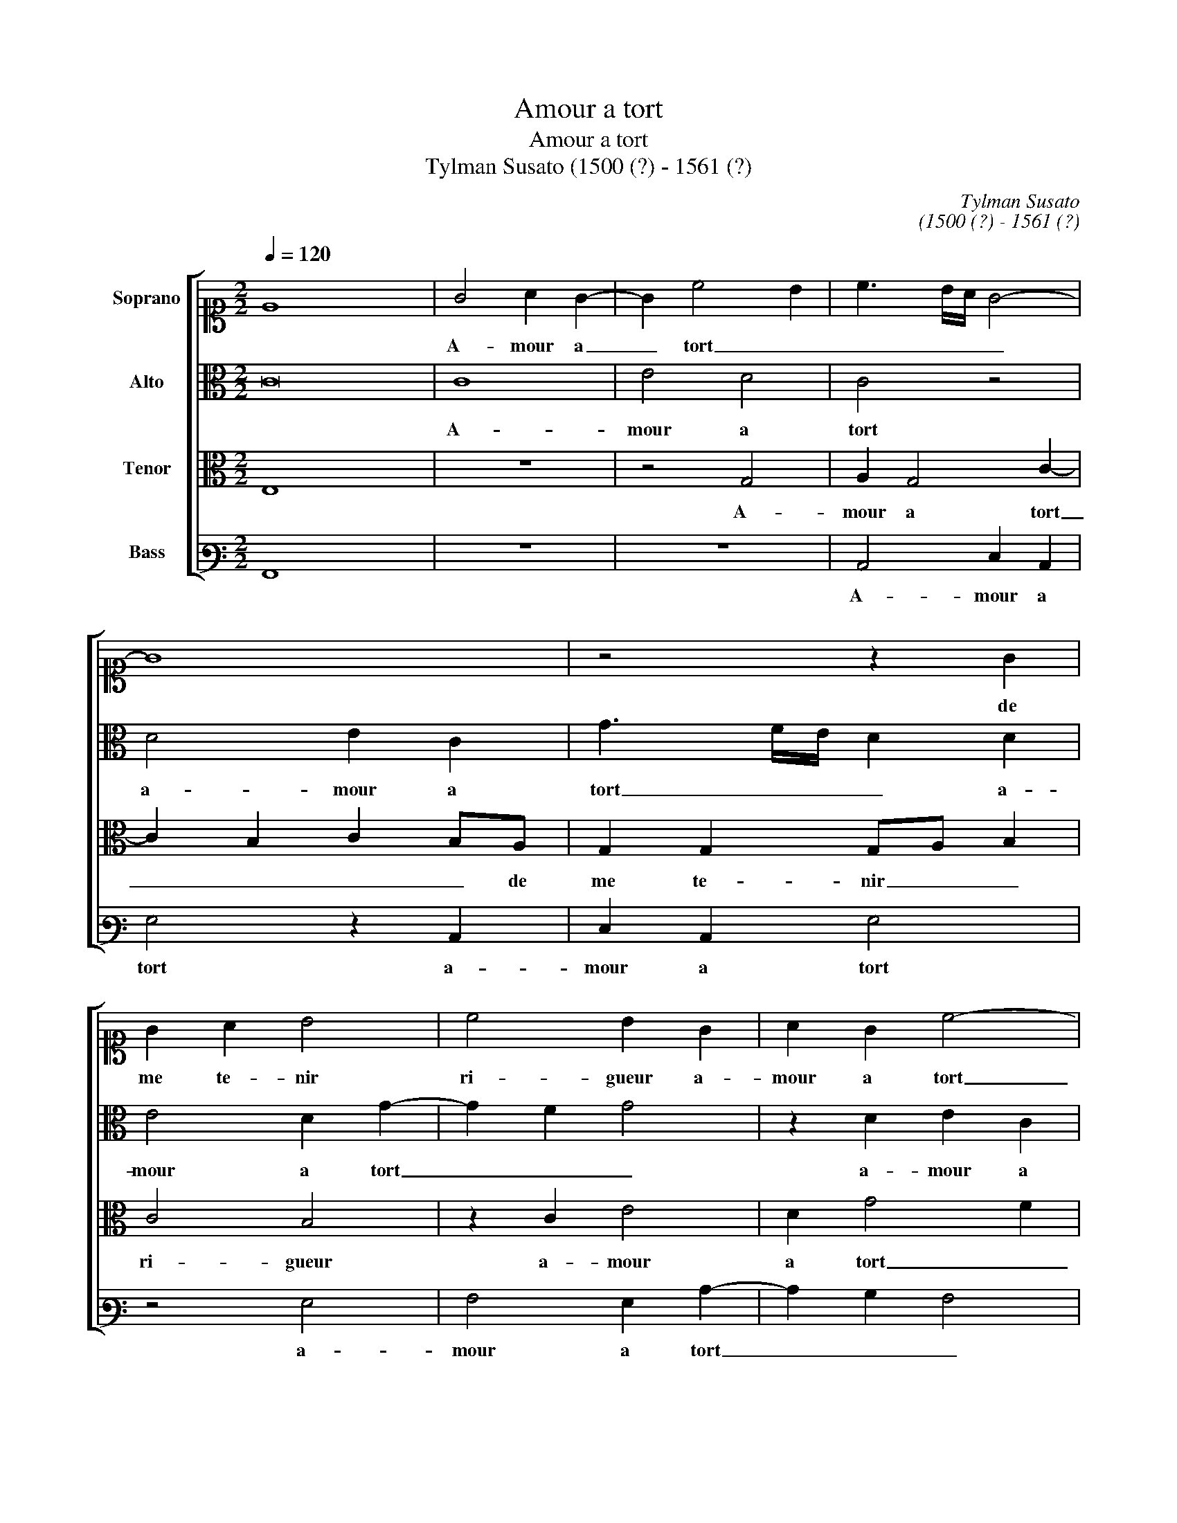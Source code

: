 X:1
T:Amour a tort
T:Amour a tort
T:Tylman Susato (1500 (?) - 1561 (?)
C:Tylman Susato
C:(1500 (?) - 1561 (?)
%%score [ 1 2 3 4 ]
L:1/8
Q:1/4=120
M:2/2
K:C
V:1 alto1 nm="Soprano"
V:2 alto nm="Alto"
V:3 alto nm="Tenor"
V:4 bass3 nm="Bass"
V:1
 E8 x8 | G4 A2 G2- | G2 c4 B2 | c3 B/A/ G4- | G8 | z4 z2 G2 | G2 A2 B4 | c4 B2 G2 | A2 G2 c4- | %9
w: |A- mour a|_ tort _|_ _ _ _||de|me te- nir|ri- gueur a-|mour a tort|
 c2 BA B4 | z2 G2 A2 A2 | c4 B2 A2- |"^#" AG G4 F2 | G4 z2 c2 | c2 c2 A2 A2 | B2 d2 c2 B2- | %16
w: _ _ _ _|de me te-|nir _ _|_ _ _ ri-|gueur quant|il ma mis nuict|et iour en oul-|
"^#" BA A4 G2 | A8- | A8 | z2 A2 A2 c2- | c2 BA G2 A2 | G2 E2 G2 A2 | B3 A Bc d2- | d2 c4 B2 | c8 | %25
w: * * tra- *|ge|_|et ne me|_ don- * ne cel-|le qui tient _|_ _ _ _ _|* * mon|cueur|
 z4 z2 G2 | A2 A2 G3 F | E2 G3 F E2 | D2 E2 F4 | E4 z2 G2 | A4 A4 | G4 z2 G2 | c6 A2 | B6 c2 | %34
w: mais|puis qu'en moy ny|a aul- * *|tre cou- rai-|ge tous-|iours vi-|vray tous-|iours vi-|vray en|
 d3 c B2 A2 | c4 B2 A2- | AG G4 F2 | G4 z2 G2 | A4 A4 | G4 z2 G2 | c6 A2 | B6 c2 | d3 c/B/ A2 A2 | %43
w: pai- * * ne'et|en lan- *||gueur tous-|iours vi-|vray tous-|iours vi-|vray en|pai- * * * ne'et|
 c4 B2 A2- | AG G4 F2 | G8 |] %46
w: lan- * *||gueur.|
V:2
 C16 | C8 | E4 D4 | C4 z4 | D4 E2 C2 | G3 F/E/ D2 D2 | E4 D2 G2- | G2 F2 G4 | z2 D2 E2 C2 | %9
w: |A-|mour a|tort|a- mour a|tort _ _ _ a-|mour a tort|_ _ _|a- mour a|
 D2 D2 D2 E2 | F2 G2 E2 F2 | G4 F4 | E2 C2 D4 | B,2 E2 E2 E2 | C2 F2 F2 F2 | D2 D2 E2 G2 | %16
w: tort de me te-|nir ri- gueur de|me te-|nir _ ri-|gueur quant il ma|mis quant il ma|mis nuict et iour|
 F2 D2 E4 | C2 E2 E2 F2- | F2 ED C3 D | E2 F4 E2- | E2 D2 E4- | E4 z2 C2 | E4 D2 D2 | E2 F2 G4 | %24
w: en oul- tra-|ge et ne me|_ don- * * *||* * ne|_ cel-|le qui tient|_ _ mon|
 E4 z2 E2 | E2 F2 E3 D | C4 z2 G2- | GF E2 D2 CB, | A,2 C4 B,2 | C4 z2 E2 | F6 D2 | E4 z2 B,2 | %32
w: cueur mais|puis qu'en moy _|_ ny|_ a aul- tre cou- *|rai- * *|ge tous-|iours vi-|vray tous-|
 C3 D E2 F2 | G6 G2 | A4 F4 | G4 F4 | F2 D2 D4 | B,4 z2 E2 | F6 D2 | E4 z2 B,2 | C3 D E2 F2 | %41
w: iours _ _ vi-|vray en|pai- *|* ne'et|_ en lan-|gueur tous-|iours vi-|vray tous-|iours _ _ vi-|
 G6 G2 | A4 F4 | G4 F4- | F2 D2 D4 | B,8 |] %46
w: vray en|pai- *|* ne'et|_ en lan-|gueur.|
V:3
 E,8 x8 | z8 | z4 G,4 | A,2 G,4 C2- | C2 B,2 C2 B,A, | G,2 G,2 G,A, B,2 | C4 B,4 | z2 C2 E4 | %8
w: ||A-|mour a tort|_ _ _ _ de|me te- nir _ _|ri- gueur|a- mour|
 D2 G4 F2 | G4 z2 G,2 | A,2 B,2 C2 D2 | E4 D3 C | B,2 A,G, A,4 | G,2 C2 C2 C2 | A,2 A,2 A,2 D2- | %15
w: a tort _|_ de|me te- nir ri-|||gueur quant il ma|mis nuict et iour|
 DC B,2 A,2 G,2 | A,4 B,4 | A,2 C2 C2 D2- | D2 CB, A,3 B, | CB,A,G, F,2 G,2 | A,4 B,2 C2 | %21
w: _ _ _ en oul-|tra- *|ge et ne me|_ don- * * *||* ne cel-|
 C2 C2 B,2 A,2 | G,2 G2 G2 F2 | E2 DC D4 | C4 z2 C2 | C2 D2 C3 B, | A,4 z4 | C4 B,2 G,2 | %28
w: le qui tient mon|cueur cel- le qui|tient _ _ mon|cueur mais|puis qu'en moy _|_|ny a aul-|
 A,2 G,4 F,2 | G,4 z2 C2 | C6 A,2 | B,4 z2 E2 | E6 C2 | D4 E4 | F4 D4 | E4 D4 | C2 B,2 A,4 | %37
w: tre cou- rai-|ge tou-|iours vi-|vray tous-|iours vi-|vray en|pai- *||ne'et en lan-|
 G,4 z2 C2 | C6 A,2 | B,4 z2 E2 | E4 C4 | D4 E4 | F4 D4 | E4 D4 | C2 B,2 A,4 | G,8 |] %46
w: gueur tous-|iours vi-|vray tous-|iours vi-|vray en|pai- *||ne'et en lan-|gueur.|
V:4
 A,,8 x8 | z8 | z8 | C,4 E,2 C,2 | G,4 z2 C,2 | E,2 C,2 G,4 | z4 G,4 | A,4 G,2 C2- | C2 B,2 A,4 | %9
w: |||A- mour a|tort a-|mour a tort|a-|mour a tort|_ _ _|
 G,8 | z8 | C,4 D,2 D,2 | E,4 D,4 | G,,2 C,2 C,2 C,2 | F,6 F,2 | G,2 G,2 C,2 E,2 | F,4 E,4 | %17
w: ||de me te-|nir ri-|gueur quant il ma|mis nuict|et iour en oul-|tra- *|
 A,,4 z2 D,2 | D,2 F,4 E,D, | C,2 D,4 E,2 | F,4 E,2 A,,2 | C,3 D, E,2 F,2 | E,3 F, G,2 D,2 | %23
w: ge et|ne me don- *||* ne cel-|le _ _ quit|tient _ _ _|
 A,4 G,4 | C,8 | z4 z2 C,2 | F,2 F,2 E,3 D, | C,4 G,4 | F,2 E,2 D,4 | C,4 z2 C,2 | F,4 F,4 | %31
w: _ mon|cueur|mais|puis qu'en moy ny|a aul-|tre cou- rai-|ge tous-|iours vi-|
 E,4 z2 E,2 | A,4 A,4 | G,3 F, E,4 | D,4 D,4 | C,4 D,3 E, | F,2 G,2 D,4 | G,4 z2 C,2 | F,4 F,4 | %39
w: vray tous-|iours vi-|vray _ _|en pai-|* ne'et _|_ en lan-|gueur tous-|iours vi-|
 E,4 z2 E,2 |"^#" A,6 A,2 | G,3 F, E,4 | D,4 D,4 | C,4 D,3 E, | F,2 G,2 D,4 | G,,8 |] %46
w: vray tous-|iours vi-|vray _ _|en pai-|* ne'et _|_ en lan-|gueur.|

